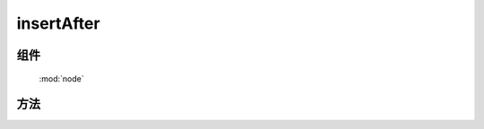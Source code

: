 ﻿.. currentmodule:: node


insertAfter
========================================

组件
-----------------------------------------------

  :mod:`node`

方法
-----------------------------------------------

.. method:: NodeList.insertAfter

    | NodeList **insertAfter** ( target )
    | 将当前列表中的每个元素插入到目标元素之后.
   
    :param HTMLElement|string|NodeList target: 将要插入的元素
                                        
        * string : 选择器字符串
        * HTMLElement|NodeList : 已有或新建的元素
                                        
    :meth:`~NodeList.after` 和该方法的功能一样, 只不过参数意义不同, 该函数表示当前节点列表被插入到参数目标节点之后,
    而 ``after`` 则表示参数节点被插入到当前节点之后.

    .. code-block:: html

        <div class="container">
          <h2>Greetings</h2>
          <div class="inner">Hello</div>
          <div class="inner">Goodbye</div>
        </div>

    我们可以创建节点并立即把它插入到一些元素之前

    .. code-block:: javascript

        KISSY.all('<p>Test</p>').insertAfter('.inner');

    结果为

    .. code-block:: html

        <div class="container">
          <h2>Greetings</h2>
          <div class="inner">Hello</div>
          <p>Test</p>
          <div class="inner">Goodbye</div>
          <p>Test</p>
        </div>
    
    我们也可以操纵现有元素

    .. code-block:: javascript

        KISSY.all('h2').insertAfter(KISSY.all('.container'));

    如果目标节点只有一个, 那么当前节点就会移动到目标节点之前

    .. code-block:: html

        <div class="container">
          <div class="inner">Hello</div>
          <div class="inner">Goodbye</div>
        </div>
        <h2>Greetings</h2>

    如果有多个目标节点, 那么除了第一个目标节点外, 其他目标节点前会被插入当前节点的克隆


